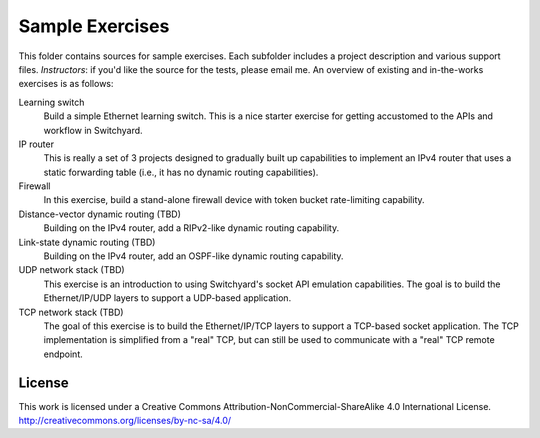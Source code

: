 Sample Exercises
****************

This folder contains sources for sample exercises.  Each subfolder includes 
a project description and various support files.  *Instructors*: if you'd like the source for the tests, please email me.  An overview of existing and in-the-works exercises is as follows:

Learning switch
	Build a simple Ethernet learning switch.  This is a nice starter
	exercise for getting accustomed to the APIs and workflow in Switchyard.

IP router
	This is really a set of 3 projects designed to gradually built up
	capabilities to implement an IPv4 router that uses a static forwarding
	table (i.e., it has no dynamic routing capabilities).  

Firewall
	In this exercise, build a stand-alone firewall device with token bucket
	rate-limiting capability.

Distance-vector dynamic routing (TBD)
	Building on the IPv4 router, add a RIPv2-like dynamic routing capability.

Link-state dynamic routing (TBD)
	Building on the IPv4 router, add an OSPF-like dynamic routing capability.

UDP network stack (TBD)
	This exercise is an introduction to using Switchyard's socket 
	API emulation capabilities.  The goal is to build the Ethernet/IP/UDP
	layers to support a UDP-based application.

TCP network stack (TBD)
	The goal of this exercise is to build the Ethernet/IP/TCP 
	layers to support a TCP-based socket application.  The TCP
	implementation is simplified from a "real" TCP, but can still be
	used to communicate with a "real" TCP remote endpoint.

License
-------

This work is licensed under a Creative Commons Attribution-NonCommercial-ShareAlike 4.0 International License.
http://creativecommons.org/licenses/by-nc-sa/4.0/
